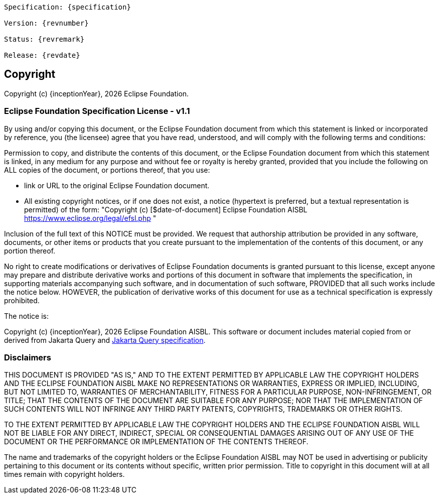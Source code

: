[subs="normal"]
....
Specification: {specification}

Version: {revnumber}

Status: {revremark}

Release: {revdate}
....

== Copyright

Copyright (c) {inceptionYear}, {docyear} Eclipse Foundation.

=== Eclipse Foundation Specification License - v1.1

By using and/or copying this document, or the Eclipse Foundation
document from which this statement is linked or incorporated by reference, you (the licensee) agree
that you have read, understood, and will comply with the following
terms and conditions:

Permission to copy, and distribute the contents of this document, or
the Eclipse Foundation document from which this statement is linked, in
any medium for any purpose and without fee or royalty is hereby
granted, provided that you include the following on ALL copies of the
document, or portions thereof, that you use:

* link or URL to the original Eclipse Foundation document.
* All existing copyright notices, or if one does not exist, a notice
(hypertext is preferred, but a textual representation is permitted)
of the form: "Copyright (c) [$date-of-document]
Eclipse Foundation AISBL https://www.eclipse.org/legal/efsl.php "

Inclusion of the full text of this NOTICE must be provided. We
request that authorship attribution be provided in any software,
documents, or other items or products that you create pursuant to the
implementation of the contents of this document, or any portion
thereof.

No right to create modifications or derivatives of Eclipse Foundation
documents is granted pursuant to this license, except anyone may
prepare and distribute derivative works and portions of this document
in software that implements the specification, in supporting materials
accompanying such software, and in documentation of such software,
PROVIDED that all such works include the notice below. HOWEVER, the
publication of derivative works of this document for use as a technical
specification is expressly prohibited.

The notice is:

****
Copyright (c) {inceptionYear}, {docyear} Eclipse Foundation AISBL. This software or
document includes material copied from or derived from Jakarta Query and
link:https://jakarta.ee/specifications/query/[Jakarta Query specification].
****

=== Disclaimers

****
THIS DOCUMENT IS PROVIDED "AS IS," AND TO THE EXTENT PERMITTED BY APPLICABLE LAW THE COPYRIGHT
HOLDERS AND THE ECLIPSE FOUNDATION AISBL MAKE NO REPRESENTATIONS OR
WARRANTIES, EXPRESS OR IMPLIED, INCLUDING, BUT NOT LIMITED TO,
WARRANTIES OF MERCHANTABILITY, FITNESS FOR A PARTICULAR PURPOSE,
NON-INFRINGEMENT, OR TITLE; THAT THE CONTENTS OF THE DOCUMENT ARE
SUITABLE FOR ANY PURPOSE; NOR THAT THE IMPLEMENTATION OF SUCH CONTENTS
WILL NOT INFRINGE ANY THIRD PARTY PATENTS, COPYRIGHTS, TRADEMARKS OR
OTHER RIGHTS.

TO THE EXTENT PERMITTED BY APPLICABLE LAW THE COPYRIGHT HOLDERS AND THE ECLIPSE FOUNDATION AISBL WILL NOT BE LIABLE
FOR ANY DIRECT, INDIRECT, SPECIAL OR CONSEQUENTIAL DAMAGES ARISING OUT
OF ANY USE OF THE DOCUMENT OR THE PERFORMANCE OR IMPLEMENTATION OF THE
CONTENTS THEREOF.
****

The name and trademarks of the copyright holders or the Eclipse
Foundation AISBL may NOT be used in advertising or publicity pertaining to
this document or its contents without specific, written prior
permission. Title to copyright in this document will at all times
remain with copyright holders.
